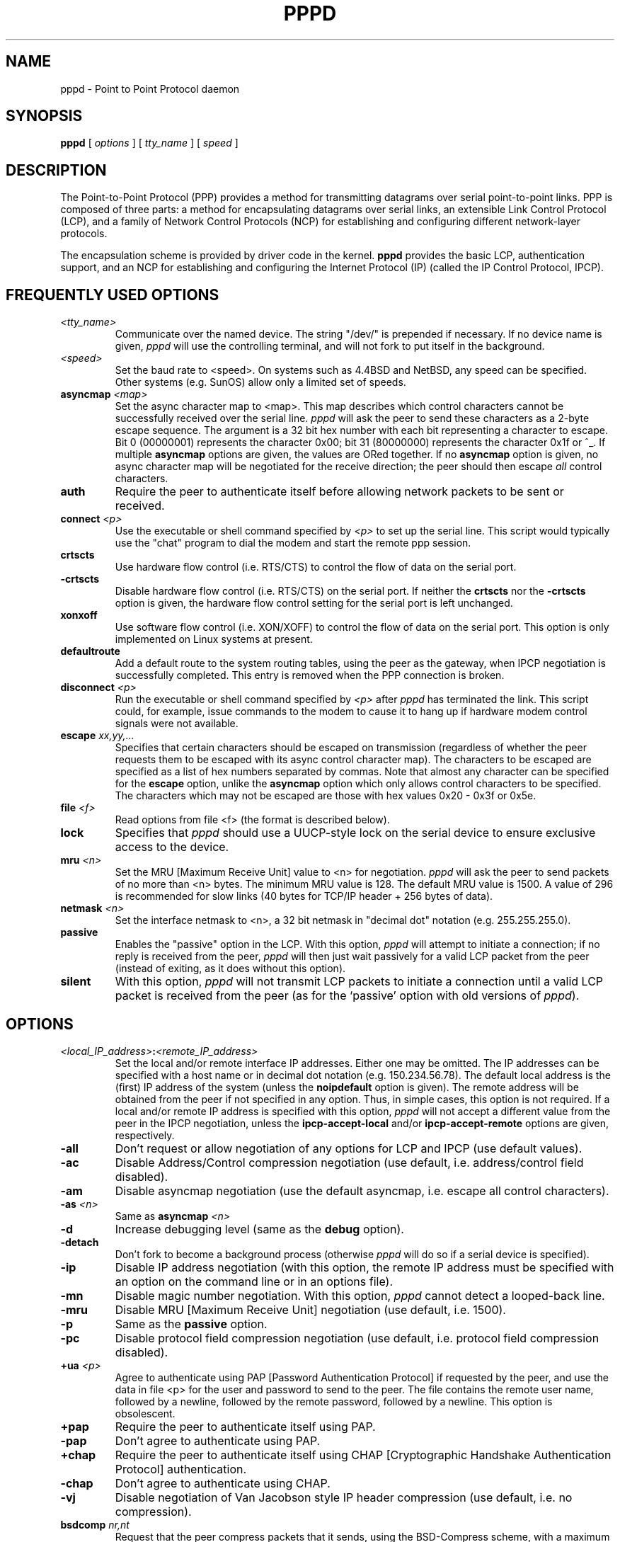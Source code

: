 .\" manual page [] for pppd 2.0
.\" $Id: pppd.8,v 1.10 1995/05/01 01:43:54 paulus Exp $
.\" SH section heading
.\" SS subsection heading
.\" LP paragraph
.\" IP indented paragraph
.\" TP hanging label
.TH PPPD 8
.SH NAME
pppd \- Point to Point Protocol daemon
.SH SYNOPSIS
.B pppd
[
.I options
] [
.I tty_name
] [
.I speed
]
.SH DESCRIPTION
.LP
The Point-to-Point Protocol (PPP) provides a method for transmitting
datagrams over serial point-to-point links.  PPP
is composed of three parts: a method for encapsulating datagrams over
serial links, an extensible Link Control Protocol (LCP), and
a family of Network Control Protocols (NCP) for establishing
and configuring different network-layer protocols.
.LP
The encapsulation scheme is provided by driver code in the kernel.
.B pppd
provides the basic LCP, authentication support, and an
NCP for establishing and configuring the Internet Protocol (IP)
(called the IP Control Protocol, IPCP).
.SH FREQUENTLY USED OPTIONS
.TP
.I <tty_name>
Communicate over the named device.  The string "/dev/"
is prepended if necessary.  If no device name is given,
.I pppd
will use the controlling terminal, and will not fork to put itself in
the background.
.TP
.I <speed>
Set the baud rate to <speed>.  On systems such as 4.4BSD and NetBSD,
any speed can be specified.  Other systems (e.g. SunOS) allow only a
limited set of speeds.
.TP
.B asyncmap \fI<map>
Set the async character map to <map>.
This map describes which control characters cannot be successfully
received over the serial line.
.I pppd
will ask the peer to send these characters as a 2-byte escape sequence.
The argument is a 32 bit hex number
with each bit representing a character to escape. 
Bit 0 (00000001) represents the character 0x00;
bit 31 (80000000) represents the character 0x1f or ^_.
If multiple \fBasyncmap\fR options are
given, the values are ORed together.
If no \fBasyncmap\fR option is given, no async character map will be
negotiated for the receive direction; the peer should then escape
\fIall\fR control characters.
.TP
.B auth
Require the peer to authenticate itself before allowing network
packets to be sent or received.
.TP
.B connect \fI<p>
Use the executable or shell command specified by \fI<p>\fR to set up the
serial line.  This script would typically use the "chat" program to
dial the modem and start the remote ppp session.
.TP
.B crtscts
Use hardware flow control (i.e. RTS/CTS) to control the flow of data on
the serial port.
.TP
.B -crtscts
Disable hardware flow control (i.e. RTS/CTS) on the serial port.  If
neither the \fBcrtscts\fR nor the \fB\-crtscts\fR option is given,
the hardware flow control setting for the serial port is left
unchanged.
.TP
.B xonxoff
Use software flow control (i.e. XON/XOFF) to control the flow of data on
the serial port.  This option is only implemented on Linux systems
at present.
.TP
.B defaultroute
Add a default route to the system routing tables, using the peer as
the gateway, when IPCP negotiation is successfully completed.
This entry is removed when the PPP connection is broken.
.TP
.B disconnect \fI<p>
Run the executable or shell command specified by \fI<p>\fR after
\fIpppd\fR has terminated the link.  This script could, for example,
issue commands to the modem to cause it to hang up if hardware modem
control signals were not available.
.TP
.B escape \fIxx,yy,...
Specifies that certain characters should be escaped on transmission
(regardless of whether the peer requests them to be escaped with its
async control character map).  The characters to be escaped are
specified as a list of hex numbers separated by commas.  Note that
almost any character can be specified for the \fBescape\fR option,
unlike the \fBasyncmap\fR option which only allows control characters
to be specified.  The characters which may not be escaped are those
with hex values 0x20 - 0x3f or 0x5e.
.TP
.B file \fI<f>
Read options from file <f> (the format is described below).
.TP
.B lock
Specifies that \fIpppd\fR should use a UUCP-style lock on the serial
device to ensure exclusive access to the device.
.TP
.B mru \fI<n>
Set the MRU [Maximum Receive Unit] value to <n> for negotiation.
.I pppd
will ask the peer to send packets of no more than <n> bytes.
The minimum MRU value is 128. 
The default MRU value is 1500.  A value of 296 is recommended for slow
links (40 bytes for TCP/IP header + 256 bytes of data).
.TP
.B netmask \fI<n>
Set the interface netmask to <n>, a 32 bit netmask in "decimal dot" notation
(e.g. 255.255.255.0).
.TP
.B passive
Enables the "passive" option in the LCP.  With this option,
.I pppd
will attempt to initiate a connection; if no reply is received from
the peer,
.I pppd
will then just wait passively for a valid LCP packet from the peer
(instead of exiting, as it does without this option).
.TP
.B silent
With this option,
.I pppd
will not transmit LCP packets to initiate a connection until a valid
LCP packet is received from the peer (as for the `passive' option with
old versions of \fIpppd\fR).
.SH OPTIONS
.TP
.I <local_IP_address>\fB:\fI<remote_IP_address>
Set the local and/or remote interface IP addresses.  Either one may be
omitted.  The IP addresses can be specified with a host name or in
decimal dot notation (e.g. 150.234.56.78).  The default local
address is the (first) IP address of the system (unless the
.B noipdefault
option is given).  The remote address will be obtained from the peer
if not specified in any option.  Thus, in simple cases, this option is
not required.
If a local and/or remote IP address is specified with this option,
.I pppd
will not accept a different value from the peer in the IPCP
negotiation, unless the
.B ipcp-accept-local
and/or
.B ipcp-accept-remote
options are given, respectively.
.TP
.B -all
Don't request or allow negotiation of any options for LCP and IPCP (use
default values).
.TP
.B -ac
Disable Address/Control compression negotiation (use default, i.e.
address/control field disabled).
.TP
.B -am
Disable asyncmap negotiation (use the default asyncmap, i.e. escape
all control characters).
.TP
.B -as \fI<n>
Same as
.B asyncmap \fI<n>
.TP
.B -d
Increase debugging level (same as the \fBdebug\fR option).
.TP
.B -detach
Don't fork to become a background process (otherwise
.I pppd
will do so if a serial device is specified).
.TP
.B -ip
Disable IP address negotiation (with this option, the remote IP
address must be specified with an option on the command line or in an
options file).
.TP
.B -mn
Disable magic number negotiation.  With this option,
.I pppd
cannot detect a looped-back line.
.TP
.B -mru
Disable MRU [Maximum Receive Unit] negotiation (use default, i.e. 1500).
.TP
.B -p
Same as the
.B passive
option.
.TP
.B -pc
Disable protocol field compression negotiation (use default, i.e.
protocol field compression disabled).
.TP
.B +ua \fI<p>
Agree to authenticate using PAP [Password Authentication Protocol] if
requested by the peer, and
use the data in file <p> for the user and password to send to the
peer. The file contains the remote user name, followed by a newline,
followed by the remote password, followed by a newline.  This option
is obsolescent.
.TP
.B +pap
Require the peer to authenticate itself using PAP.
.TP
.B -pap
Don't agree to authenticate using PAP.
.TP
.B +chap
Require the peer to authenticate itself using CHAP [Cryptographic
Handshake Authentication Protocol] authentication.
.TP
.B -chap
Don't agree to authenticate using CHAP.
.TP
.B -vj
Disable negotiation of Van Jacobson style IP header compression (use
default, i.e. no compression).
.TP
.B bsdcomp \fInr,nt
Request that the peer compress packets that it sends, using the
BSD-Compress scheme, with a maximum code size of \fInr\fR bits, and
agree to compress packets sent to the peer with a maximum code size of
\fInt\fR bits.  If \fInt\fR is not specified, it defaults to the value
given for \fInr\fR.  Values in the range 9 to 15 may be used for
\fInr\fR and \fInt\fR; larger values give better compression but
consume more kernel memory for compression dictionaries.
Alternatively, a value of 0 for \fInr\fR or \fInt\fR disables
compression in the corresponding direction.
.TP
.B \-bsdcomp
Disables compression; \fBpppd\fR will not request or agree to compress
packets using the BSD-Compress scheme.
.TP
.B debug
Increase debugging level (same as \fB\-d\fR).
If this
option is given, \fIpppd\fR will log the contents of all control
packets sent or received in a readable form.  The packets are logged
through syslog with facility \fIdaemon\fR and level \fIdebug\fR.  This
information can be directed to a file by setting up /etc/syslog.conf
appropriately (see syslog.conf(5)).
.TP
.B domain \fI<d>
Append the domain name <d> to the local host name for authentication
purposes.  For example, if gethostname() returns the name porsche, but the
fully qualified domain name is porsche.Quotron.COM, you would use the
domain option to set the domain name to Quotron.COM.
.TP
.B modem
Use the modem control lines.  This option is the default.  With this
option,
.B pppd
will wait for the CD (Carrier Detect) signal from the modem to be asserted
when opening the serial device
(unless a connect script is specified), and it will drop the DTR (Data
Terminal Ready) signal briefly when the connection is terminated and before
executing the connect script.
On Ultrix, this option implies hardware
flow control, as for the \fBcrtscts\fR option.  
.TP
.B kdebug \fIn
Enable debugging code in the kernel-level PPP driver.  The argument
\fIn\fR is a number which is the sum of the following values: 1 to
enable general debug messages, 2 to request that the contents of
received packets be printed, and 4 to request that the contents of
transmitted packets be printed.
.TP
.B local
Don't use the modem control lines.  With this option,
.B pppd
will ignore the state of the CD (Carrier Detect) signal from the modem and
will not change the state of the DTR (Data Terminal Ready) signal.
.TP
.B mtu \fI<n>
Set the MTU [Maximum Transmit Unit] value to \fI<n>\fR.  Unless the
peer requests a smaller value via MRU negotiation, \fIpppd\fR will
request that the kernel networking code send data packets of no more
than \fIn\fR bytes through the PPP network interface. 
.TP
.B name \fI<n>
Set the name of the local system for authentication purposes to <n>.
.TP
.B user \fI<u>
Set the user name to use for authenticating this machine with the peer
using PAP to <u>.
.TP
.B usehostname
Enforce the use of the hostname as the name of the local system for
authentication purposes (overrides the
.B name
option).
.TP
.B remotename \fI<n>
Set the assumed name of the remote system for authentication purposes
to <n>.
.TP
.B papcrypt
Indicates that all secrets in the /etc/ppp/pap-secrets file which
are used for checking the identity of the peer are encrypted, and thus
pppd should not accept a password which (before encryption) is
identical to the secret from the /etc/ppp/pap-secrets file.
.TP
.B proxyarp
Add an entry to this system's ARP [Address Resolution Protocol] table
with the IP address of the peer and the Ethernet address of this
system.
.TP
.B persist
Do not exit after a connection is terminated; instead try to reopen
the connection.
.TP
.B login
Use the system password database for authenticating the peer using
PAP.
.TP
.B noipdefault
Disables the default behaviour when no local IP address is specified,
which is to determine (if possible) the local IP address from the
hostname.  With this option, the peer will have to supply the local IP
address during IPCP negotiation (unless it specified explicitly on the
command line or in an options file).
.TP
.B lcp-echo-interval \fI<n>
If this option is given, \fIpppd\fR will send an LCP echo-request
frame to the peer every \fIn\fR seconds.  Under Linux, the
echo-request is sent when no packets have been received from the peer
for \fIn\fR seconds.  Normally the peer should respond to the
echo-request by sending an echo-reply.  This option can be used with
the \fIlcp-echo-failure\fR option to detect that the peer is no longer
connected.
.TP
.B lcp-echo-failure \fI<n>
If this option is given, \fIpppd\fR will presume the peer to be dead
if \fIn\fR LCP echo-requests are sent without receiving a valid LCP
echo-reply.  If this happens, \fIpppd\fR will terminate the
connection.  Use of this option requires a non-zero value for the
\fIlcp-echo-interval\fR parameter.  This option can be used to enable
\fIpppd\fR to terminate after the physical connection has been broken
(e.g., the modem has hung up) in situations where no hardware modem
control lines are available.
.TP
.B lcp-restart \fI<n>
Set the LCP restart interval (retransmission timeout) to <n> seconds
(default 3).
.TP
.B lcp-max-terminate \fI<n>
Set the maximum number of LCP terminate-request transmissions to <n>
(default 3).
.TP
.B lcp-max-configure \fI<n>
Set the maximum number of LCP configure-request transmissions to <n>
(default 10).
.TP
.B lcp-max-failure \fI<n>
Set the maximum number of LCP configure-NAKs returned before starting
to send configure-Rejects instead to <n> (default 10).
.TP
.B ipcp-restart \fI<n>
Set the IPCP restart interval (retransmission timeout) to <n> seconds
(default 3).
.TP
.B ipcp-max-terminate \fI<n>
Set the maximum number of IPCP terminate-request transmissions to <n>
(default 3).
.TP
.B ipcp-max-configure \fI<n>
Set the maximum number of IPCP configure-request transmissions to <n>
(default 10).
.TP
.B ipcp-max-failure \fI<n>
Set the maximum number of IPCP configure-NAKs returned before starting
to send configure-Rejects instead to <n> (default 10).
.TP
.B pap-restart \fI<n>
Set the PAP restart interval (retransmission timeout) to <n> seconds
(default 3).
.TP
.B pap-max-authreq \fI<n>
Set the maximum number of PAP authenticate-request transmissions to
<n> (default 10).
.TP
.B chap-restart \fI<n>
Set the CHAP restart interval (retransmission timeout for challenges)
to <n> seconds (default 3).
.TP
.B chap-max-challenge \fI<n>
Set the maximum number of CHAP challenge transmissions to <n> (default
10).
.TP
.B chap-interval \fI<n>
If this option is given,
.I pppd
will rechallenge the peer every <n> seconds.
.TP
.B ipcp-accept-local
With this option,
.I pppd
will accept the peer's idea of our local IP address, even if the
local IP address was specified in an option.
.TP
.B ipcp-accept-remote
With this option,
.I pppd
will accept the peer's idea of its (remote) IP address, even if the
remote IP address was specified in an option.
.SH OPTIONS FILES
Options can be taken from files as well as the command line.  
.I pppd
reads options from the files /etc/ppp/options and ~/.ppprc before
looking at the command line.  An options file is parsed into a series
of words, delimited by whitespace.  Whitespace can be included in a
word by enclosing the word in quotes (").  A backslash (\\) quotes the
following character.  A hash (#) starts a comment, which continues
until the end of the line.
.SH AUTHENTICATION
.I pppd
provides system administrators with sufficient access control that PPP
access to a server machine can be provided to legitimate users without
fear of compromising the security of the server or the network it's
on.  In part this is provided by the /etc/ppp/options file, where the
administrator can place options to require authentication whenever
.I pppd
is run, and in part by the PAP and CHAP secrets files, where the
administrator can restrict the set of IP addresses which individual
users may use.
.LP
The default behaviour of
.I pppd
is to agree to authenticate if requested, and to not
require authentication from the peer.  However, 
.I pppd
will not agree to
authenticate itself with a particular protocol if it has no secrets
which could be used to do so.
.LP
Authentication is based on secrets, which are selected from secrets
files (/etc/ppp/pap-secrets for PAP, /etc/ppp/chap-secrets for CHAP).
Both secrets files have the same format, and both can store secrets
for several combinations of server (authenticating peer) and client
(peer being authenticated).  Note that
.I pppd
can be both a server
and client, and that different protocols can be used in the two
directions if desired.
.LP
A secrets file is parsed into words as for a options file.  A secret
is specified by a line containing at least 3 words, in the order
client name, server name, secret.  Any following words on the same line are
taken to be a list of acceptable IP addresses for that client.  If
there are only 3 words on the line, it is assumed that any IP address
is OK; to disallow all IP addresses, use "-".  If the secret starts
with an `@', what follows is assumed to be the name of a file from
which to read the secret.  A "*" as the client or server name matches
any name.  When selecting a secret, \fIpppd\fR takes the best match, i.e.
the match with the fewest wildcards.
.LP
Thus a secrets file contains both secrets for use in authenticating
other hosts, plus secrets which we use for authenticating ourselves to
others.  Which secret to use is chosen based on the names of the host
(the `local name') and its peer (the `remote name').  The local name
is set as follows:
.TP 3
if the \fBusehostname\fR option is given,
then the local name is the hostname of this machine
(with the domain appended, if given)
.TP 3
else if the \fBname\fR option is given,
then use the argument of the first \fBname\fR option seen
.TP 3
else if the local IP address is specified with a hostname,
then use that name
.TP 3
else use the hostname of this machine (with the domain appended, if given)
.LP
When authenticating ourselves using PAP, there is also a `username'
which is the local name by default, but can be set with the \fBuser\fR
option or the \fB+ua\fR option.
.LP
The remote name is set as follows:
.TP 3
if the \fBremotename\fR option is given,
then use the argument of the last \fBremotename\fR option seen
.TP 3
else if the remote IP address is specified with a hostname,
then use that host name
.TP 3
else the remote name is the null string "".
.LP
Secrets are selected from the PAP secrets file as follows:
.TP 2
*
For authenticating the peer, look for a secret with client ==
username specified in the PAP authenticate-request, and server ==
local name.
.TP 2
*
For authenticating ourselves to the peer, look for a secret with
client == our username, server == remote name.
.LP
When authenticating the peer with PAP, a secret of "" matches any
password supplied by the peer.  If the password doesn't match the
secret, the password is encrypted using crypt() and checked against
the secret again; thus secrets for authenticating the peer can be
stored in encrypted form.  If the \fBpapcrypt\fR option is given, the
first (unencrypted) comparison is omitted, for better security.
.LP
If the \fBlogin\fR option was specified, the
username and password are also checked against the system password
database.  Thus, the system administrator can set up the pap-secrets
file to allow PPP access only to certain users, and to restrict the
set of IP addresses that each user can use.  Typically, when using the
\fBlogin\fR option, the secret in /etc/ppp/pap-secrets would be "", to
avoid the need to have the same secret in two places.
.LP
Secrets are selected from the CHAP secrets file as follows:
.TP 2
*
For authenticating the peer, look for a secret with client == name
specified in the CHAP-Response message, and server == local name.
.TP 2
*
For authenticating ourselves to the peer, look for a secret with
client == local name, and server == name specified in the
CHAP-Challenge message.
.LP
Authentication must be satisfactorily completed before IPCP (or any
other Network Control Protocol) can be started.  If authentication
fails, \fIpppd\fR will terminated the link (by closing LCP).  If IPCP
negotiates an unacceptable IP address for the remote host, IPCP will
be closed.  IP packets can only be sent or received when IPCP is open.
.LP
In some cases it is desirable to allow some hosts which can't
authenticate themselves to connect and use one of a restricted set of
IP addresses, even when the local host generally requires
authentication.  If the peer refuses to authenticate itself when
requested, \fIpppd\fR takes that as equivalent to authenticating with
PAP using the empty string for the username and password.  Thus, by
adding a line to the pap-secrets file which specifies the empty string
for the client and password, it is possible to allow restricted access
to hosts which refuse to authenticate themselves.
.SH ROUTING
.LP
When IPCP negotiation is completed successfully,
.I pppd
will inform the kernel of the local and remote IP addresses for the
ppp interface.  This is sufficient to create a
host route to the remote end of the link, which will enable the peers
to exchange IP packets.  Communication with other machines generally
requires further modification to routing tables and/or ARP (Address
Resolution Protocol) tables.  In some cases this will be done
automatically through the actions of the \fIrouted\fR or \fIgated\fR
daemons, but in most cases some further intervention is required.
.LP
Sometimes it is desirable
to add a default route through the remote host, as in the case of a
machine whose only connection to the Internet is through the ppp
interface.  The \fBdefaultroute\fR option causes \fIpppd\fR to create such a
default route when IPCP comes up, and delete it when the link is
terminated.
.LP
In some cases it is desirable to use proxy ARP, for example on a
server machine connected to a LAN, in order to allow other hosts to
communicate with the remote host.  The \fBproxyarp\fR option causes \fIpppd\fR
to look for a network interface on the same subnet as the remote host
(an interface supporting broadcast and ARP, which is up and not a
point-to-point or loopback interface).  If found, \fIpppd\fR creates a
permanent, published ARP entry with the IP address of the remote host
and the hardware address of the network interface found.
.SH EXAMPLES
.LP
In the simplest case, you can connect the serial ports of two machines
and issue a command like
.IP
pppd /dev/ttya 9600 passive
.LP
to each machine, assuming there is no \fIgetty\fR running on the
serial ports.  If one machine has a \fIgetty\fR running, you can use
\fIkermit\fR or \fItip\fR on the other machine to log in to the first
machine and issue a command like
.IP
pppd passive
.LP
Then exit from the communications program (making sure the connection
isn't dropped), and issue a command like
.IP
pppd /dev/ttya 9600
.LP
The process of logging in to the other machine and starting \fIpppd\fR
can be automated by using the \fBconnect\fR option to run \fIchat\fR,
for example:
.IP
pppd /dev/ttya 38400 connect 'chat "" "" "login:" "username"
"Password:" "password" "% " "exec pppd passive"'
.LP
(Note however that running chat like this will leave the password
visible in the parameter list of pppd and chat.)
.LP
If your serial connection is any more complicated than a piece of
wire, you may need to arrange for some control characters to be
escaped.  In particular, it is often useful to escape XON (^Q) and
XOFF (^S), using \fBasyncmap a0000\fR.  If the path includes a telnet,
you probably should escape ^] as well (\fBasyncmap 200a0000\fR).
If the path includes an rlogin, you will need to use the \fBescape
ff\fR option on the end which is running the rlogin client, since many
rlogin implementations are not
transparent; they will remove the sequence [0xff, 0xff, 0x73, 0x73,
followed by any 8 bytes] from the stream.
.SH DIAGNOSTICS
.LP
Messages are sent to the syslog daemon using facility LOG_DAEMON.
(This can be overriden by recompiling \fIpppd\fR with the macro
LOG_PPP defined as the desired facility.)  In order to see the error
and debug messages, you will need to edit your /etc/syslog.conf file
to direct the messages to the desired output device or file.
.LP
The \fBdebug\fR option causes the contents of all control packets sent
or received to be logged, that is, all LCP, PAP, CHAP or IPCP packets.
This can be useful if the PPP negotiation does not succeed.
If debugging is enabled at compile time, the \fBdebug\fR option also
causes other debugging messages to be logged.
.LP
Debugging can also be enabled or disabled by sending a
SIGUSR1 to the
.I pppd
process.  This signal acts as a toggle.
.SH FILES
.TP
.B /var/run/ppp\fIn\fB.pid \fR(BSD or Linux), \fB/etc/ppp/ppp\fIn\fB.pid \fR(others)
Process-ID for \fIpppd\fR process on ppp interface unit \fIn\fR.
.TP
.B /etc/ppp/ip-up
A program or script which is executed when the link is available for
sending and receiving IP packets (that is, IPCP has come up).  It is
executed with the parameters
.IP
\fIinterface-name tty-device speed local-IP-address
remote-IP-address\fR
.IP
and with its standard input,
output and error streams redirected to \fB/dev/null\fR.
.IP
This program or script is executed with the same real and effective
user-ID as \fIpppd\fR, that is, at least the effective user-ID and
possibly the real user-ID will be \fBroot\fR.  This is so that it can
be used to manipulate routes, run privileged daemons (e.g.
\fBsendmail\fR), etc.  Be careful that the contents of the
/etc/ppp/ip-up and /etc/ppp/ip-down scripts do not compromise your
system's security.
.TP
.B /etc/ppp/ip-down
A program or script which is executed when the link is no longer
available for sending and receiving IP packets.  This script can be
used for undoing the effects of the /etc/ppp/ip-up script.  It is
invoked with the same parameters as the ip-up script, and the same
security considerations apply, since it is executed with the same
effective and real user-IDs as \fIpppd\fR.
.TP
.B /etc/ppp/pap-secrets
Usernames, passwords and IP addresses for PAP authentication.
.TP
.B /etc/ppp/chap-secrets
Names, secrets and IP addresses for CHAP authentication.
.TP
.B /etc/ppp/options
System default options for
.I pppd,
read before user default options or command-line options.
.TP
.B ~/.ppprc
User default options, read before command-line options.
.TP
.B /etc/ppp/options.\fIttyname
System default options for the serial port being used, read after
command-line options.
.SH SEE ALSO
.TP
.B RFC1144
Jacobson, V.
.I Compressing TCP/IP headers for low-speed serial links.
1990 February.
.TP
.B RFC1321
Rivest, R.
.I The MD5 Message-Digest Algorithm.
1992 April.
.TP
.B RFC1332
McGregor, G.
.I PPP Internet Protocol Control Protocol (IPCP).
1992 May.
.TP
.B RFC1334
Lloyd, B.; Simpson, W.A.
.I PPP authentication protocols.
1992 October.
.TP
.B RFC1548
Simpson, W.A.
.I The Point\-to\-Point Protocol (PPP).
1993 December.
.TP
.B RFC1549
Simpson, W.A.
.I PPP in HDLC Framing.
1993 December
.SH NOTES
The following signals have the specified effect when sent to the
.I pppd
process.
.TP
.B SIGINT, SIGTERM
These signals cause \fBpppd\fR to terminate the link (by closing LCP),
restore the serial device settings, and exit.
.TP
.B SIGHUP
This signal causes \fBpppd\fR to terminate the link, restore the
serial device settings, and close the serial device.  If the
\fBpersist\fR option has been specified, \fBpppd\fR will try to reopen
the serial device and start another connection.  Otherwise \fBpppd\fR
will exit.
.TP
.B SIGUSR2
This signal causes
.B pppd
to renegotiate compression.  This can be useful to re-enable
compression after it has been disabled as a result of a fatal
decompression error.  With the BSD Compress scheme, fatal
decompression errors generally indicate a bug in one or other
implementation.

.SH AUTHORS
Drew Perkins,
Brad Clements,
Karl Fox,
Greg Christy,
Brad Parker,
Paul Mackerras (paulus@cs.anu.edu.au).
